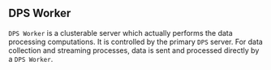 ** DPS Worker
~DPS Worker~ is a clusterable server which actually performs the data
processing computations. It is controlled by the primary ~DPS~
server. For data collection and streaming processes, data is sent
and processed directly by a ~DPS Worker~. 
